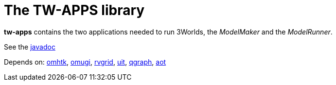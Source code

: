 = The TW-APPS library

*tw-apps* contains the two applications needed to run 3Worlds, the _ModelMaker_ and the _ModelRunner_.

See the https://3worlds.github.io/tw-apps/tw-apps/javadoc/index.html[javadoc]

Depends on: https://github.com/3worlds/omhtk[omhtk], 
https://github.com/3worlds/omugi[omugi], 
https://github.com/3worlds/rvgrid[rvgrid], 
https://github.com/3worlds/uit[uit], 
https://github.com/3worlds/qgraph[qgraph], 
https://github.com/3worlds/aot[aot]

